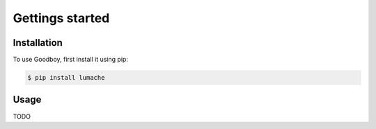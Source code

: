 .. reference

Gettings started
================

Installation
------------

To use Goodboy, first install it using pip:

.. code-block:: console

   $ pip install lumache

Usage
-----

TODO
